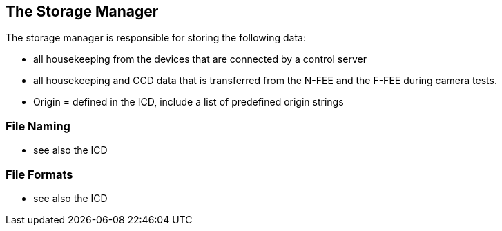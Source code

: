 == The Storage Manager

The storage manager is responsible for storing the following data:

* all housekeeping from the devices that are connected by a control server
* all housekeeping and CCD data that is transferred from the N-FEE and the F-FEE during camera tests.

* Origin = defined in the ICD, include a list of predefined origin strings

===	File Naming

* see also the ICD

=== File Formats

* see also the ICD
